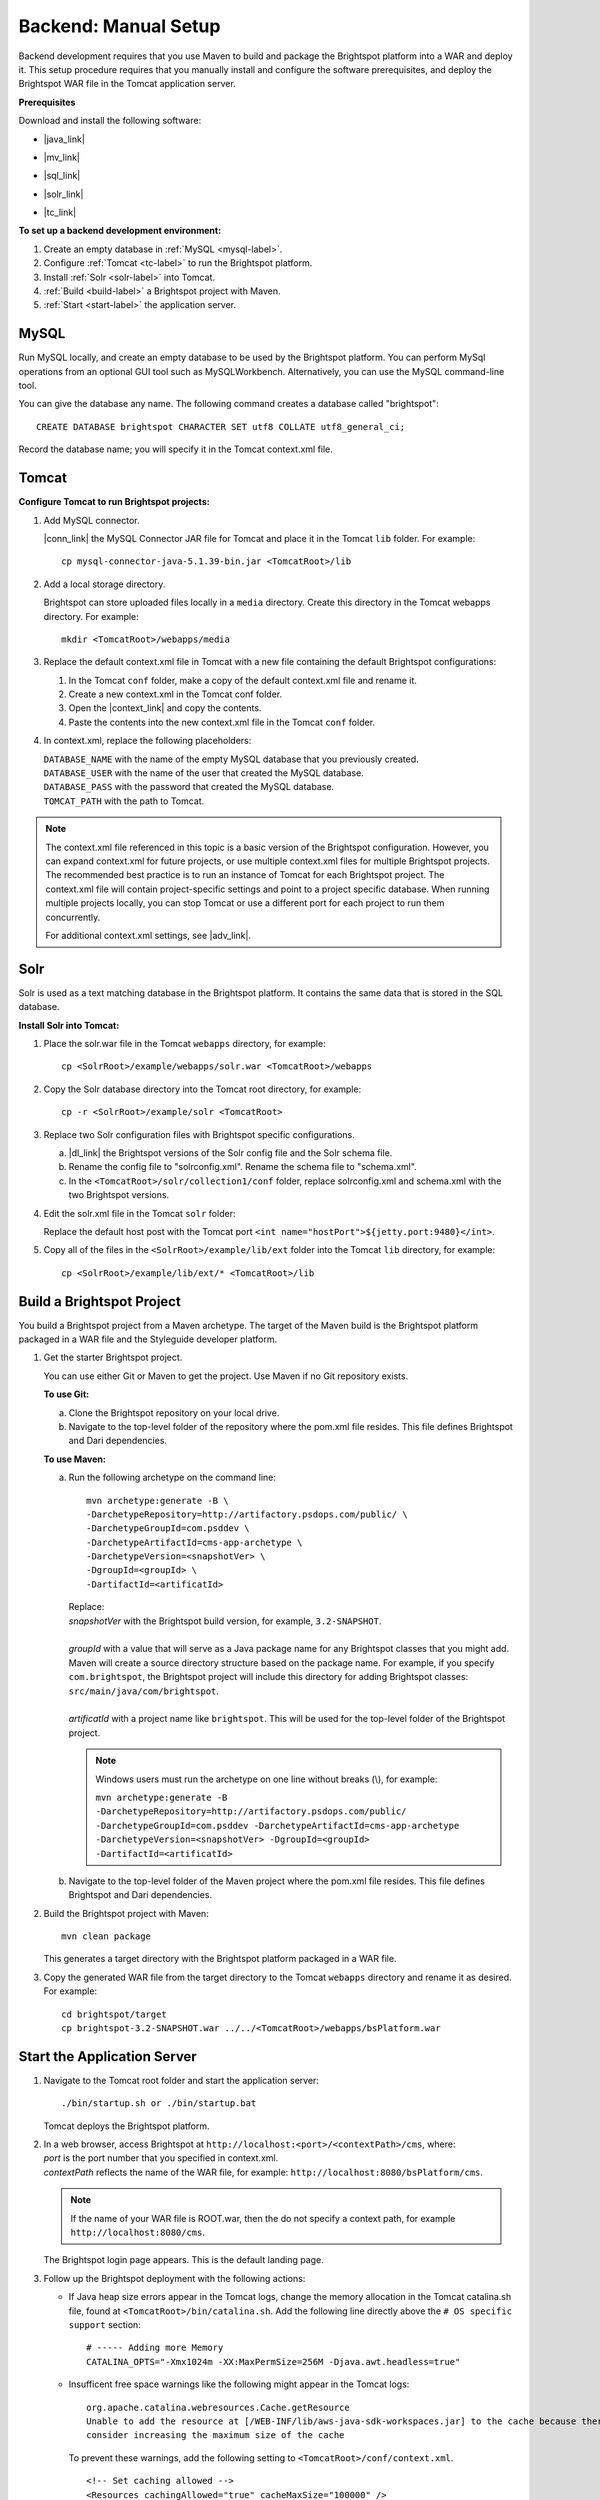 =======================================
Backend: Manual Setup
=======================================

Backend development requires that you use Maven to build and package the Brightspot platform into a WAR and deploy it. This setup procedure requires that you manually install and configure the software prerequisites, and deploy the Brightspot WAR file in the Tomcat application server. 

**Prerequisites**

Download and install the following software:

- |java_link|

.. |java_link| raw:: html

     <a href="http://www.oracle.com/technetwork/java/javase/downloads/jdk8-downloads-2133151.html" target="_blank">Java 8 JDK</a>

- |mv_link|

.. |mv_link| raw:: html

     <a href="http://maven.apache.org/download.cgi" target="_blank">Maven 3+</a>

- |sql_link|

.. |sql_link| raw:: html

     <a href="http://dev.mysql.com/downloads/" target="_blank">MySQL 5.6.*</a>

- |solr_link|

.. |solr_link| raw:: html

     <a href="http://lucene.apache.org/solr/downloads.html" target="_blank">Solr 4.8.1</a>

- |tc_link|

.. |tc_link| raw:: html

     <a href="https://tomcat.apache.org/download-80.cgi" target="_blank">Tomcat 8</a>


**To set up a backend development environment:**

1. Create an empty database in :ref:`MySQL <mysql-label>`. 

2. Configure :ref:`Tomcat <tc-label>` to run the Brightspot platform.

3. Install :ref:`Solr <solr-label>` into Tomcat.

4. :ref:`Build <build-label>` a Brightspot project with Maven.

5. :ref:`Start <start-label>` the application server.

.. _mysql-label:

MySQL
-----

Run MySQL locally, and create an empty database to be used by the Brightspot platform. You can perform MySql operations from an optional GUI tool such as MySQLWorkbench. Alternatively, you can use the MySQL command-line tool.

You can give the database any name. The following command creates a database called "brightspot":

::
  
  CREATE DATABASE brightspot CHARACTER SET utf8 COLLATE utf8_general_ci;

Record the database name; you will specify it in the Tomcat context.xml file.

.. _tc-label: 

Tomcat
-------

**Configure Tomcat to run Brightspot projects:**  

1. Add MySQL connector.

   |conn_link| the MySQL Connector JAR file for Tomcat and place it in the Tomcat ``lib`` folder. For example:

   .. |conn_link| raw:: html

    <a href="http://dev.mysql.com/downloads/connector/j/" target="_blank">Download</a>

   ::

      cp mysql-connector-java-5.1.39-bin.jar <TomcatRoot>/lib

2. Add a local storage directory.

   Brightspot can store uploaded files locally in a ``media`` directory. Create this directory in the Tomcat webapps directory. For example:

   ::
      
      mkdir <TomcatRoot>/webapps/media

3. Replace the default context.xml file in Tomcat with a new file containing the default Brightspot configurations:

   #. In the Tomcat ``conf`` folder, make a copy of the default context.xml file and rename it.
   
   #. Create a new context.xml in the Tomcat conf folder.
   
   #. Open the |context_link| and copy the contents.

      .. |context_link| raw:: html

       <a href="sampleContext.html" target="_blank">sample context.xml file</a>

   #. Paste the contents into the new context.xml file in the Tomcat ``conf`` folder.


.. todo:: How best to give user a reference copy of context.xml?

    1) In the original documentation, there was an issue going to this public Git site:  <a href="https://gist.githubusercontent.com/kphenix/54ca0f473ef7e034811a/raw/29acee59ecc2e431cd1bfc46a4bcb049c52e1e8d/default-context-2.4.xml" target="_blank">Brightspot context.xml file</a>. (I was told not to use this.)

    2) It was suggested that I put a copy of context.xml in the PSD docs repo, but this is a private site: <a href="https://github.com/perfectsense/docs/blob/master/brightspot/developers-guide/pages/Setup/sampleContext.xml" target="_blank">sample context.xml file</a>

    3) The method currently used is to use a rst-formatted version of context.xml in the source. It is then built into an html version that's accessed on the doc server. 


4. In context.xml, replace the following placeholders:

   
   | ``DATABASE_NAME`` with the name of the empty MySQL database that you previously created.
   | ``DATABASE_USER`` with the name of the user that created the MySQL database.
   | ``DATABASE_PASS`` with the password that created the MySQL database.
   | ``TOMCAT_PATH``  with the path to Tomcat.

   
.. note:: The context.xml file referenced in this topic is a basic version of the Brightspot configuration. However, you can expand context.xml for future projects, or use multiple context.xml files for multiple Brightspot projects. The recommended best practice is to run an instance of Tomcat for each Brightspot project. The context.xml file will contain project-specific settings and point to a project specific database. When running multiple projects locally, you can stop Tomcat or use a different port for each project to run them concurrently.

  For additional context.xml settings, see |adv_link|.

.. |adv_link| raw:: html

 <a href="http://documentation.brightspot.com/docs/3.0/advanced-configuration/tomcat" target="_blank">Advanced Configuration</a>

.. _solr-label:

Solr
------

Solr is used as a text matching database in the Brightspot platform. It contains the same data that is stored in the SQL database.


**Install Solr into Tomcat:**

1. Place the solr.war file in the Tomcat ``webapps`` directory, for example:

   ::
    
    cp <SolrRoot>/example/webapps/solr.war <TomcatRoot>/webapps

2. Copy the Solr database directory into the Tomcat root directory, for example:

   ::
   
    cp -r <SolrRoot>/example/solr <TomcatRoot>

3. Replace two Solr configuration files with Brightspot specific configurations.

   a) |dl_link| the Brightspot versions of the Solr config file and the Solr schema file.

      .. |dl_link| raw:: html

        <a href="https://github.com/perfectsense/dari/tree/master/etc/solr" target="_blank">Download</a>


   b) Rename the config file to "solrconfig.xml". Rename the schema file to "schema.xml".

   c) In the ``<TomcatRoot>/solr/collection1/conf`` folder, replace solrconfig.xml and schema.xml with the two Brightspot versions.

4. Edit the solr.xml file in the Tomcat ``solr`` folder: 

   Replace the default host post with the Tomcat port ``<int name="hostPort">${jetty.port:9480}</int>``.

   
5. Copy all of the files in the ``<SolrRoot>/example/lib/ext`` folder into the Tomcat ``lib`` directory, for example:

   ::

     cp <SolrRoot>/example/lib/ext/* <TomcatRoot>/lib


.. _build-label:

Build a Brightspot Project
------------------------------

You build a Brightspot project from a Maven archetype. The target of the Maven build is the Brightspot platform packaged in a WAR file and the Styleguide developer platform.

1. Get the starter Brightspot project.

   You can use either Git or Maven to get the project. Use Maven if no Git repository exists.


   **To use Git:**

   a) Clone the Brightspot repository on your local drive.

   b) Navigate to the top-level folder of the repository where the pom.xml file resides. This file defines Brightspot and Dari dependencies.

   **To use Maven:**

   a) Run the following archetype on the command line:

      ::

       mvn archetype:generate -B \
       -DarchetypeRepository=http://artifactory.psdops.com/public/ \
       -DarchetypeGroupId=com.psddev \
       -DarchetypeArtifactId=cms-app-archetype \
       -DarchetypeVersion=<snapshotVer> \
       -DgroupId=<groupId> \
       -DartifactId=<artificatId>

      |   Replace:
      |   *snapshotVer* with the Brightspot build version, for example, ``3.2-SNAPSHOT``.
      |
      |   *groupId* with a value that will serve as a Java package name for any Brightspot classes that you might add. Maven will create a source directory structure based on the package name. For example, if you specify ``com.brightspot``, the Brightspot project will include this directory for adding Brightspot classes: ``src/main/java/com/brightspot``.
      |
      |   *artificatId* with a project name like ``brightspot``. This will be used for the top-level folder of the Brightspot project.

      .. note:: Windows users must run the archetype on one line without breaks (\\), for example:
             
       | ``mvn archetype:generate -B -DarchetypeRepository=http://artifactory.psdops.com/public/ -DarchetypeGroupId=com.psddev -DarchetypeArtifactId=cms-app-archetype -DarchetypeVersion=<snapshotVer> -DgroupId=<groupId> -DartifactId=<artificatId>``

   
   b) Navigate to the top-level folder of the Maven project where the pom.xml file resides. This file defines Brightspot and Dari dependencies.


2. Build the Brightspot project with Maven:

   ::
   
     mvn clean package


   This generates a target directory with the Brightspot platform packaged in a WAR file.

3. Copy the generated WAR file from the target directory to the Tomcat ``webapps`` directory and rename it as desired. For example:

   ::

     cd brightspot/target
     cp brightspot-3.2-SNAPSHOT.war ../../<TomcatRoot>/webapps/bsPlatform.war


.. _start-label: 

Start the Application Server
---------------------------------

1. Navigate to the Tomcat root folder and start the application server:

   ::
    
     ./bin/startup.sh or ./bin/startup.bat
   
   Tomcat deploys the Brightspot platform. 

2. | In a web browser, access Brightspot at ``http://localhost:<port>/<contextPath>/cms``, where:
   | *port* is the port number that you specified in context.xml.
   | *contextPath* reflects the name of the WAR file, for example: ``http://localhost:8080/bsPlatform/cms``.

\     
   .. note:: If the name of your WAR file is ROOT.war, then the do not specify a context path, for example ``http://localhost:8080/cms``.


   The Brightspot login page appears. This is the default landing page.

   .. image:: images/bs_login.png

3. Follow up the Brightspot deployment with the following actions:

  
   - If Java heap size errors appear in the Tomcat logs, change the memory allocation in the Tomcat catalina.sh file, found at ``<TomcatRoot>/bin/catalina.sh``. Add the following line directly above the ``# OS specific support`` section:

     ::

       # ----- Adding more Memory
       CATALINA_OPTS="-Xmx1024m -XX:MaxPermSize=256M -Djava.awt.headless=true"


   - Insufficent free space warnings like the following might appear in the Tomcat logs:

     ::

       org.apache.catalina.webresources.Cache.getResource 
       Unable to add the resource at [/WEB-INF/lib/aws-java-sdk-workspaces.jar] to the cache because there was insufficient free space available after evicting expired cache entries - 
       consider increasing the maximum size of the cache

   
     To prevent these warnings, add the following setting to ``<TomcatRoot>/conf/context.xml``.

     ::

      <!-- Set caching allowed -->
      <Resources cachingAllowed="true" cacheMaxSize="100000" />


   - Check for new Brightspot versions with which to upgrade your development enviornment.
     To get the most current release of Brightspot, see :doc:`../../updates/about`.

